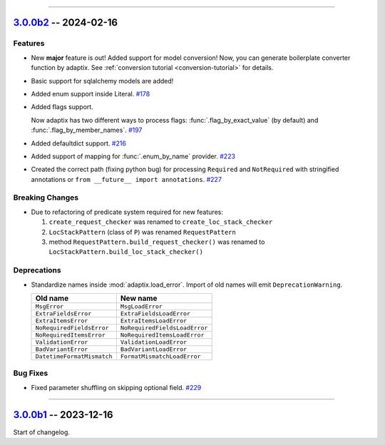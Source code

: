 ----------------------------------------------------


.. _v3.0.0b2:

`3.0.0b2 <https://github.com/reagento/adaptix/tree/v3.0.0b2>`_ -- 2024-02-16
============================================================================

.. _v3.0.0b2-Features:

Features
--------

- New **major** feature is out!
  Added support for model conversion!
  Now, you can generate boilerplate converter function by adaptix.
  See :ref:`conversion tutorial <conversion-tutorial>` for details.
- Basic support for sqlalchemy models are added!
- Added enum support inside Literal. `#178 <https://github.com/reagento/adaptix/issues/178>`_
- Added flags support.

  Now adaptix has two different ways to process flags: :func:`.flag_by_exact_value` (by default)
  and :func:`.flag_by_member_names`. `#197 <https://github.com/reagento/adaptix/issues/197>`_
- Added defaultdict support. `#216 <https://github.com/reagento/adaptix/issues/216>`_
- Added support of mapping for :func:`.enum_by_name` provider. `#223 <https://github.com/reagento/adaptix/issues/223>`_
- Created the correct path (fixing python bug) for processing ``Required`` and ``NotRequired`` with stringified annotations
  or ``from __future__ import annotations``. `#227 <https://github.com/reagento/adaptix/issues/227>`_

.. _v3.0.0b2-Breaking Changes:

Breaking Changes
----------------

- Due to refactoring of predicate system required for new features:

  1. ``create_request_checker`` was renamed to ``create_loc_stack_checker``
  2. ``LocStackPattern`` (class of ``P``) was renamed ``RequestPattern``
  3. method ``RequestPattern.build_request_checker()`` was renamed to ``LocStackPattern.build_loc_stack_checker()``

.. _v3.0.0b2-Deprecations:

Deprecations
------------

- Standardize names inside :mod:`adaptix.load_error`. Import of old names will emit ``DeprecationWarning``.

  .. list-table::
     :header-rows: 1

     * - Old name
       - New name
     * - ``MsgError``
       - ``MsgLoadError``
     * - ``ExtraFieldsError``
       - ``ExtraFieldsLoadError``
     * - ``ExtraItemsError``
       - ``ExtraItemsLoadError``
     * - ``NoRequiredFieldsError``
       - ``NoRequiredFieldsLoadError``
     * - ``NoRequiredItemsError``
       - ``NoRequiredItemsLoadError``
     * - ``ValidationError``
       - ``ValidationLoadError``
     * - ``BadVariantError``
       - ``BadVariantLoadError``
     * - ``DatetimeFormatMismatch``
       - ``FormatMismatchLoadError``

.. _v3.0.0b2-Bug Fixes:

Bug Fixes
---------

- Fixed parameter shuffling on skipping optional field. `#229 <https://github.com/reagento/adaptix/issues/229>`_

----------------------------------------------------


.. _v3.0.0b1:

`3.0.0b1 <https://github.com/reagento/adaptix/tree/v3.0.0b1>`_ -- 2023-12-16
============================================================================

Start of changelog.

